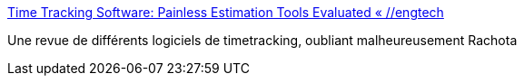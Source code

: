:jbake-type: post
:jbake-status: published
:jbake-title: Time Tracking Software: Painless Estimation Tools Evaluated « //engtech
:jbake-tags: management,productivité,tool,_mois_nov.,_année_2006
:jbake-date: 2006-11-29
:jbake-depth: ../
:jbake-uri: shaarli/1164818330000.adoc
:jbake-source: https://nicolas-delsaux.hd.free.fr/Shaarli?searchterm=http%3A%2F%2Fengtech.wordpress.com%2F2006%2F06%2F17%2Fpainless-estimation-evaluated%2F&searchtags=management+productivit%C3%A9+tool+_mois_nov.+_ann%C3%A9e_2006
:jbake-style: shaarli

http://engtech.wordpress.com/2006/06/17/painless-estimation-evaluated/[Time Tracking Software: Painless Estimation Tools Evaluated « //engtech]

Une revue de différents logiciels de timetracking, oubliant malheureusement Rachota
